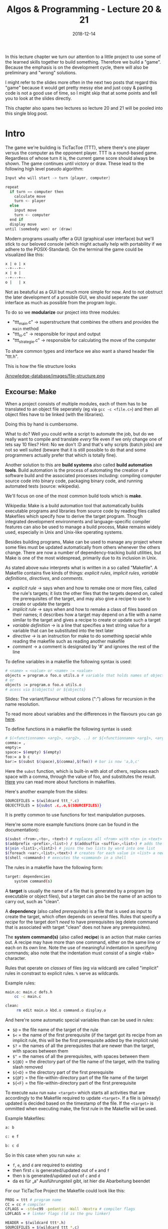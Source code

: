 #+TITLE: Algos & Programming - Lecture 20 & 21
#+DATE: 2018-12-14
#+HUGO_BASE_DIR: ../../../
#+HUGO_SECTION: uni/algos
#+HUGO_DRAFT: false
#+HUGO_AUTO_SET_LASTMOD: true


In this lecture chapter we turn our attention to a little project to use some of the learned skills together to build something. Therefore we build a "game". Because the emphasis is on the development cycle, there will also be preliminary and "wrong" solutions.

I might refer to the slides more often in the next two posts that regard this "game" because it would get pretty messy else and just copy & pasting code is not a good use of time, so I might skip that at some points and tell you to look at the slides directly.

This chapter also spans two lectures so lecture 20 and 21 will be pooled into this single blog post.

* Intro
The game we're building is TicTacToe (TTT), where there's one player versus the computer as the opponent player. TTT is a round-based game. Regardless of whose turn it is, the current game score should always be shown. The game continues until victory or draw.
These lead to the following high level pseudo algorithm:
#+BEGIN_SRC c
Input who will start -> turn {player, computer}

repeat
  if turn == computer then
    calculate move
    turn <- player
  else
    input move
    turn <- computer
  end if
  display move
until (somebody won) or (draw)
#+END_SRC

Modern programs usually offer a GUI (graphical user interface) but we'll stick to our beloved console (which might actually help with portability if we adhere to the POSIX-Standard).
On the terminal the game could be visualized like this:
#+BEGIN_SRC sh
x | o | x
--+---+--
x | o | 
--+---+--
o |   | x
#+END_SRC
Not as beatufiul as a GUI but much more simple for now. And to not obstruct the later development of a possible GUI, we should seperate the user interface as much as possible from the program logic.

To do so we *modularize* our project into three modules:
- "ttt_main.c" \rightarrow superstructure that combines the others and provides the =main= method
- "ttt_io.c" \rightarrow responsible for input and output
- "ttt_strategie.c" \rightarrow responsible for calculating the move of the computer
  
To share common types and interface we also want a shared header file "ttt.h".

This is how the file structure looks

[[/knowledge-database/images/file-structure.png ]]

** Excourse: Make
When a project consists of multiple modules, each of them has to be translated to an object file seperately (eg via =gcc -c <file.c>=) and then all object files have to be linked (with the libraries).

Doing this by hand is cumbersome.

What to do? Well you could write a script to automate the job, but do we really want to compile and translate /every/ file even if we only change one of lets say 10 files? Hint: No we don't :D and that's why scripts (batch jobs) are not so well suited (beware that it is still possible to do that and some programmers actually prefer that which is totally fine).

Another solution to this are *build systems* also called *build automation tools*. Build automation is the process of automating the creation of a software build and the associated processes including: compiling computer source code into binary code, packaging binary code, and running automated tests (source: wikipedia).

We'll focus on one of the most common build tools which is *make*.

Wikipedia: Make is a build automation tool that automatically builds executable programs and libraries from source code by reading files called Makefiles which specify how to derive the target program. Though integrated development environments and language-specific compiler features can also be used to manage a build process, Make remains widely used, especially in Unix and Unix-like operating systems.

Besides building programs, Make can be used to manage any project where some files must be updated automatically from others whenever the others change. There are now a number of dependency-tracking build utilities, but Make is one of the most widespread, primarily due to its inclusion in Unix.

As stated above =make= interprets what is written in a so called "Makefile". A Makefile contains five kinds of things: /explicit rules/, /implicit rules/, /variable definitions/, /directives/, and /comments/.
- /explicit rule/ \rightarrow says when and how to remake one or more files, called the rule's targets; it lists the other files that the targets depend on, called the prerequisites of the target, and may also give a recipe to use to create or update the targets
- /implicit rule/ \rightarrow says when and how to remake a class of files based on their names; it describes how a target may depend on a file with a name similar to the target and gives a recipe to create or update such a target
- /variable definition/ \rightarrow is a line that specifies a text string value for a variable that can be substituted into the text later
- /directive/ \rightarrow is an instruction for make to do something special while reading the makefile such as reading another makefile
- /comment/ \rightarrow a comment is designated by '#' and ignores the rest of the line

To define variables in a makefile the following syntax is used:
#+BEGIN_SRC sh
# <name> = <value> or <name> := <value>
objects = program.o foo.o utils.o # variable that holds names of object files
# or
objects := program.o foo.o utils.o
# acess via $(objects) or ${objects}
#+END_SRC
Slides: The variant/flavour without colons (":") allows for recursion in the name resolution.

To read more about variables and the differences in the flavours you can go [[https://ftp.gnu.org/old-gnu/Manuals/make-3.79.1/html_chapter/make_6.html][here]].

To define functions in a makefile the following syntax is used:
#+BEGIN_SRC sh
# $(<functionname> <arg1>, <arg2>, ..) or ${<functionname> <arg1>, <arg2>, ..} 
comma:= ,
empty:=
space:= $(empty) $(empty)
foo:= a b c
bar:= $(subst $(space),$(comma),$(foo)) # bar is now 'a,b,c'
#+END_SRC
Here the =subst= function, which is built-in with alot of others, replaces each space with a comma, through the value of foo, and substitutes the result. [[https://www.gnu.org/software/make/manual/html_node/Functions.html][Here]] you can read more about functions in makefiles.

Here's another example from the slides:
#+BEGIN_SRC sh
SOURCEFILES = $(wildcard ttt_*.c)
OBJECTFILES = ${subst .c,.o,$(SOURCEFILES)}
#+END_SRC
It is pretty common to use functions for text manipulation purposes.

Here're some more example functions (more can be found in the documentation):
#+BEGIN_SRC sh
$(subst <from>,<to>, <text>) # replaces all <from> with <to> in <text>
$(addprefix <prefix>,<list>) / $(addsuffix <suffix>,<list>) # adds the pre or suffix to every word in <list>
$(join <list1>,<list2>) # joins the two lists by word into one list
$(foreach <var>,<list>,<text>) # creates for each value in <list> a new instance of <text> in which every occurence of <var> is replaced by the list value
$(shell <command>) # executes the <command> in a shell
#+END_SRC

The rules in a makefile have the following form:
#+BEGIN_SRC sh
target: dependencies
    system command(s)
#+END_SRC

A *target* is usually the name of a file that is generated by a program (eg executable or object files), but a target can also be the name of an action to carry out, such as "clean".

A *dependency* (also called /prerequisite/) is a file that is used as input to create the target, which often depends on several files. Rules that specify a /recipe/ for the target don't /need/ to have prerequisites (eg delete command that is associated with target "clean" does not have any prerequisites).

The *system command(s)* (also called *recipe*) is an action that make carries out. A recipe may have more than one command, either on the same line or each on its own line. Note the use of meaningful indentation in specifying commands; also note that the indentation must consist of a single <tab> character.

Rules that operate on /classes/ of files (eg via wildcard) are called "implicit" rules in constrast to explicit rules. =%= serve as wildcards.

Example rules:
#+BEGIN_SRC sh
main.o: main.c defs.h
    cc -c main.c
    
clean:
     rm edit main.o kbd.o command.o display.o
#+END_SRC

And here're some automatic special variables than can be used in rules:
- =$@= = the file name of the target of the rule
- =$<= = the name of the first prerequisite (if the target got its recipe from an implicit rule, this will be the first prerequisite added by the implicit rule)
- =$?= = the names of all the prerequisites that are newer than the target, with spaces between them
- =$^= = the names of all the prerequisites, with spaces between them
- =${@D}= = the directory part of the file name of the target, with the trailing slash removed 
- =${<D}= = the directory part of the first prerequisite
- =${@F}= = the file-within-directory part of the file name of the target
- =${<F}= = the file-within-directory part of the first prerequisite

  
To execute =make= run =make <target>= which starts all activities that are accordingly to the Makefile required to update =<target>=. If a file is (already) updated is decided based on the timestamp of the file. If the =<target>= is ommitted when executing make, the first rule in the Makefile will be used. 

Example Makefiles:
#+BEGIN_SRC sh
a: b

c: e f

b: c d
#+END_SRC
So in this case when you run =make a=:
- =f=, =e=, and =d= are required to existing
- then first =c= is generated/updated out of =e= and =f=
- then =b= is generated/updated out of =c= and =d=
- da es für „a“ Ausführungsteil gibt, ist hier die Abarbeitung beendet
  
For our TicTacToe Project the Makefile could look like this:
#+BEGIN_SRC sh
PROG = ttt # program name
CC = cc # compiler
CFLAGS = -std=c99 -pedantic -Wall -Wextra # compiler flags
LDFLAGS = # linker flags (ld is the gnu linker)

HEADER = $(wildcard ttt*.h)
SOURCEFILES = $(wildcard ttt_*.c)
OBJECTFILES = $(subst .c, .o, $(SOURCEFILES))

$(PROG): $(OBJECTFILES)
    $(CC) $(LDFLAGS) $(OBJECTFILES) -o $(PROG)
                
%.o: %c
    $(CC) -c $(CFLAGS) $<
                
.PHONY: clean
clean:
    rm -f $(PROG) *.o

#+END_SRC

** The Main Loop
Going back to our initial draft of our high level pseudo code algorithm we might want some modifications that account for:
- recognition weather win or draw
  - probably closely related to the strategy part of our program so should be done there
- cancellation of the game
  - has to be dealt with in the main loop
- multiple games in a row
  - also belongs in the main loop
    
Here's the second version:
#+BEGIN_SRC c
repeat
  Input who will start -> turn {player, computer}

  repeat
    if turn == computer then
      calculate move
      turn <- player
    else // turn = player
      input move // abort is special move
      turn <- computer
    end if
    display move
  until (somebody won) or (draw) or (abort)
  Input if another game?
until not another game
#+END_SRC

This is how the main loop in "ttt_main.c" could look like in C:
#+BEGIN_SRC c
  do { // main loop
    int player =  ttt_x_or_o(); // select symbol (x or o)
    bool computer_turn = (player == 'o'); // x starts if player is o then the computer starts
    ttt_init_board(board); // erase board
    int move, assessment;

    do { // main loop for a game instance
      ttt_update_display(board); // display board
      move = computer_turn ? // computer's move?
        ttt_calculate_move(board, ttt_opponent(player)) : ttt_input_move(board);

      if (move != TTT_ABORT) { // continue?
        board[move] = computer_turn ? ttt_opponent(player) : player; // apply move
      }

      computer_turn = !computer_turn; // change the turn
      assessment = ttt_won_or_draw(board, player); // game over?

      if (assessment != TTT_UNDECIDED) { // game finished
        ttt_update_display(board); // display final board
        ttt_output_result(assessment); // print result
      }
    } while ((move != TTT_ABORT) && (assessment == TTT_UNDECIDED));
   } while (ttt_another_game() == true);
#+END_SRC
As you can see we use function that are not defined yet. Some of those shall be implemented in other modules. A somewhat common ("best") practice is to prefix global names with the name of the project (and optionally the module) to reduce the likelihood of name conflicts. In this case we use =ttt_= as a prefix.

Now we've got to ask ourselves how we want to represent the data in C. It first seems natural to use a multidimensional array =int board[3][3]= to represent the game board. *But*
- this would always require two indices \rightarrow and therefore 2 loops
- it is likely that we want to pass the board to functions \rightarrow *array decay* even unclearer when dealing with nested arrays (see lecture 08 for array decay)

For those reasons we use a "normal" array with 9 fields =int board[9]= (resp =typedef int ttt_board_t[NUMBER_OF_FIELDS])=.

Let's put declarations of types and constants in the shared header file =ttt.h=
#+BEGIN_SRC c
  #include <stdbool.h>

  /* general constants */
  typedef enum {TTT_ABORT = -1, NUMBER_OF_FIELDS = 9} ttt_constant_t;

  /* game outcomes */
  typedef enum {TTT_PLAYER_WINS, TTT_COMPUTER_WINS, TTT_DRAW, TTT_UNDECIDED} ttt_result_t;

  typedef int ttt_board_t[NUMBER_OF_FIELDS];
#+END_SRC
The prototypes (interfaces/declarations) of the (to be written) C functions that will be called from other modules will also be added there.

Two of the functions that we used in the main loop also go into the main file "ttt_main.c":
#+BEGIN_SRC c
  void ttt_init_board(ttt_board_t f) {
    /* emtpies every field */
    int i;
    for (i = 0; i < NUMBER_OF_FIELDS; i++) {
      f[i] = ' ';
    }
  }

  char ttt_opponent(char symbol) {
    switch (symbol)
      {
      case 'x': return 'o';
      case 'o': return 'x';
      default: return ' ';
      }
  }
#+END_SRC
** Input & Output
Since we use a text based interface our user interface is not so complicated and does not require as much of an effort (real user interfaces usually require a lot of work). But we still want to be lazy :D

For example let's look at options to clear the screen:
- scroll down \rightarrow window size has to be known (N)
- unix command =clear= \rightarrow really slow and not portable (N)
- ANSI/VT100 escape sequence (control command) \rightarrow also not 100% portable
- best solution: usage of portable libraries for example ncurses (or pdcurses for windows)
  
To keep it simple we use the solution with the ANSI escape codes:
#+BEGIN_SRC C
  /* Use VT100 ESC code to clean terminal */
  static void ttt_clean_terminal(void) {
    printf("%c[2J", 27);
  }
#+END_SRC

Now to determine whether or not another game should be started we use =getchar()=, which returns the integer value (!) of the entered character.
#+BEGIN_SRC c
  bool ttt_another_game() {
    int input;
    printf("Do you want to play another game [y/n] -> ");
    input = getchar();
    getchar(); // see notes below..
    if ((input == 'Y') || (input == 'y') ) {
      return true;
    } else {
      return false;
    }
  }
#+END_SRC
Slides: Es gibt allerdings ein Problem und zwar, dass das Terminal gibt eine Eingabe erst weiter, wenn <RETURN> gedrückt wurde. Das Zeichen "⏎" ist Teil des Eingabestroms. Lösung: Die Funktion wird zweimal aufgerufen und das zweite Ergebnis verworfen.

I actually fail to see what is meant by the "problem" described above and how the second call to =getchar()= should help with that... I tested the code with and without it and got identical behaviour, but this is what stands in the slides.


Now let's implement the function for inputting a move:
#+BEGIN_SRC c
  int ttt_input_move(const ttt_board_t board) {
    int input;
    printf("\nPlease enter the number of the field you want to occupy (0 for abort)\n");

    ttt_display_board(numberfield);

    printf("Your move ->");

    do {
      do {
        input = getchar(); getchar(); // xD defuq :D
      } while ((input < '0') || input > '9');

      if (input == '0') return TTT_ABORT;

      input = input - 1 // character to integer array index
        } while (board[input] != ' ');

    return input;
  }
#+END_SRC

To output/print the board we use a bit of ACII art :D
#+BEGIN_SRC C
  void ttt_display_board(const ttt_board_t board) {
    for (int i = 0; i < 3; i++) {
      if (i) { // not for first row
        printf("\n   -+-+-");
      }

      printf("\n   ");

      for (int j = 0; j < 3; i++) {
        if (j) { // not for first column
          printf("|");
        }

        printf("%c", board[3*i+j]);
      }
    }
    printf("\n");
  }
#+END_SRC

** Strategy & Logic
Now we turn our attention to the strategy and logic behind the Computer's move. Let's start with a high level strategy that can be finetuned later on:
#+BEGIN_SRC C
// Computer's Move Version 1
if (can I win?) then
    choose winning move
else
    if (can opponent win?) then
        block winning move
    else
        if can I win next time? then
            prepare win
        else
            whatever
        end if
    end if
end if
#+END_SRC
To choose the winning move we have to know which combinations are considered a win. There are exactly 8 different winning combinations

[[/knowledge-database/images/winning-combinations.png ]]

Such combination is from now on called /triple/. A win with a triple is possible when two fields of a triple are occupied with the own symbol/mark and the third field is free/unoccupied. Therefore there are \(8*3=24\) combinations for *"can I win?"*.

We could hardcode this:
#+BEGIN_SRC C
  // winning_move (not final version)
  int winning_move(const ttt_board_t f, char s) {

    /* triplet (0,1,2) */
    if ((f[0] == s) && (f[1] == s) && (f[2] == ' ')) return 2;
    if ((f[1] == s) && (f[2] == s) && (f[0] == ' ')) return 0;
    if ((f[0] == s) && (f[2] == s) && (f[1] == ' ')) return 1;

    /* ...
       and so on
       ...
    ,*/

    /* triplet (2,4,6) */
    if ((f[2] == s) && (f[4] == s) && (f[6] == ' ')) return 6;
    if ((f[4] == s) && (f[6] == s) && (f[2] == ' ')) return 2;
    if ((f[2] == s) && (f[6] == s) && (f[4] == ' ')) return 4;

    return -1;
  }
#+END_SRC
Although this function is correct. It is rather convoluted, unneccessarily big and therefore error prone. Another idea is to use data and indirections:
#+BEGIN_SRC C
  // winning_move (not final version)
  enum { NUMBER_TRIPLES = 8, NONE = -1}; // Number of winning triples, and code when no win possible
  typedef int ttt_triple_t[3];

  const ttt_triple_t triples[NUMBER_TRIPLES] =
    {
     {0,1,2}, {3,4,5}, {6,7,8}, {0,3,6}, {1,4,7}, {2,5,8}, {0,4,8}, {2,4,6}
    };

  int winning_move(const ttt_board_t f, char s) {

    for (int i = 0; i < NUMBER_TRIPLES; ++i) {
      for (int j = 0; j < 3; ++j) {
        /* always get the two other indices to check all possible combs in a triple
           j = 0 -> idx2=1, idx3=2
           j = 1 -> idx2=2, idx3=0
           j = 2 -> idx2=0, idx3=1
         ,*/
        int idx2 = (j+1) % 3;
        int idx3 = (j+2) % 3;

        // check the fields specified in triples eg 3,4,5 in the game board f
        if ((f[triples[i][j]] == ' ') &&
            (f[triples[i][idx2]] == s) &&
            (f[triples[i][idx3]] == s)) {
          return triples[i];
        }
      }
    }

    return NONE;
  }
#+END_SRC

To determine whether or not the opponent can win (/can opponent win?/) we can use the same function:
#+BEGIN_SRC C
  // can opponent win (not final version)
  int block_opponent_winning_move(const ttt_board_t f, char s) {
    return winning_move(f, ttt_opponent(s));
  }
#+END_SRC

Looking at this, a structure becomes apparent: Multiple functions that evaluate the positions similar to =winning_move()= are needed. So let's formulate a more generic function to evaluate the board situation/positions.

There are a few things that could be of interest in regards to the situation on the board:
- a triple has won \rightarrow end the game
- a triple can lead to a win \rightarrow =winning_move()=
- a triple is "mine" (triple is blocked/marked by me) \rightarrow can force an opponent to a certain move
- a triple is useless (because blocked by both)
- a triple is empty
  
How can we assess different "evaluations" of situations via code when we calculate them via the same schema? Idea: Usage of prime numbers.

Own symbol counts 2. Opponent symbol counts 5 and an empty field counts 0. Then the fields/counts of a triple are added:
- own win \rightarrow \sum = 6
- opponent win \rightarrow \sum = 15
- own win possible \rightarrow \sum = 4
- opponent win possible \rightarrow \sum = 10
- "my" triple \rightarrow \sum = 2
- "opponent's" triple \rightarrow \sum = 5
- empty triple \rightarrow \sum = 0
- useless triple \rightarrow \sum = 7 or \sum = 9 or \sum = 12

The advantage of this approach is that each triple only needs to be evaluated once. The disadvantage is that we then have to search /in/ the triple for the empty field afterwards, but we are willing to take this consequence because we only execute once.
#+BEGIN_SRC C
  enum { NUMBER_TRIPLES = 8, I_KEY = 2, OPP_KEY = 5 };


  typedef int ttt_triple_t[3];

  const ttt_triple_t triples[NUMBER_TRIPLES] =
    {
     {0,1,2}, {3,4,5}, {6,7,8}, {0,3,6}, {1,4,7}, {2,5,8}, {0,4,8}, {2,4,6}
    };


  // Evaluate a triple in accordance to the marked fields and keys
  int ttt_evaluate(const ttt_board_t field, int tnr, int my_symbol) { // tnr = index of tuple we want to evaluate
    int val = 0;
    int opp_symbol = ttt_opponent(my_symbol);

    for (int i = 0; i < 3; ++i) {
      if (field[triples[tnr][i]] == my_symbol) {
        val += I_KEY;
      } else if (field[triples[tnr][i] == opp_symbol]) {
        val += OPP_KEY;
      }
    }

    return val;
  }
#+END_SRC

Now the strategy of the computer under the use of =ttt_evaluate= would look like this:
#+BEGIN_SRC C
  static int winning_move(const ttt_board_t board,
                          const ttt_tripleval_t eval,
                          int who) {
    for (int i = 0; i < NUMBER_TRIPLES, i++) {
      if (eval[i] == who) { // find winning triple 
        for (int j = 0; j < 3; j++) {
          if (board[triples[i][j]] == ' ') { // find the empty place
            return triples[i][j];
          }
        }
      }
    }
    return NONE;
  }

  int ttt_calculate_move(const ttt_board_t board, char symbol) {
    ttt_tripleval_t eval;

    for (int i = 0; i < NUMBER_TRIPLES; ++i) {
      eval[i] = ttt_evaluate(field, i, symbol);
    }

    int move = winning_move(board, eval, I_CANWIN);

    if (move != NONE) {
      return move;
    }

    move = winning_move(board, eval, OPP_CANWIN);

    if (move != NONE) {
      return move;
    }

    // slides: yet to implement

    return NONE;
  }
#+END_SRC

If we think back to our high level strategy:
#+BEGIN_SRC C
if (can I win?) then
    choose winning move
else
    if (can opponent win?) then
        block winning move
    else
        if can I win next time? then
            prepare win
        else
            whatever
        end if
    end if
end if
#+END_SRC
How can we /prepare a win/ for the next draw (Zug)?

To prepare a win we should prepare two triples that can be won (fork). For example in this picture where the computer is X and the player (O) can only block 1 winning triple

[[/knowledge-database/images/fork.png ]]

The "common" field (in both winning tuples, the X in the bottom left)  shall be called "pivot field".

To find a pivot field two conditions need to be fulfilled:
- there have to be two triples that are solely owned by the computer (count/score = 2)
- those two triples need to share an empty field
  
Procedure:
- inspect all 8 win tuples and determine whether or not they are evaluated with 2
- every field that occurs in one of these tuples *and is empty* gets a point (+=1)
- a field that then has more than 1 point is a pivot field
  
#+BEGIN_SRC C
  int forking_move(const ttt_playground_t field, const ttt_tripleval_t eval) {
    int i, j = 0;
    int singles[NUMBER_OF_FIELDS] = {0 ,0 ,0 ,0 ,0 ,0 ,0 ,0 ,0}; // used to count the "points"

    for (i = 0; i < NUMBER_TRIPLES; ++i) {
      if (eval[i] == I_KEY) {
        for (j = 0; j < 3; j++) {
          if (field[triples[i][j]] == ' ') {
            ++singles[triples[i][j]];
          }
        }
      }
    }

    // iterate over singles and find one with >1 points which is therefore pivot field
    for (i = 0; i < NUMBER_OF_FIELDS; ++i) {
      if (singles[i] >= 2) {
        return i;
      }
    }

    return NONE;
  }
#+END_SRC

** Offense
Suppose that our strategic calculations up till now don't yield a move. In that case we should execute a logic that blocks possible wins (via pivot fields) from our opponent. Let's adapt our high level algorithm accordingly:
#+BEGIN_SRC C
if (can I win?) then
    choose winning move
else
    if (can opponent win?) then
        block winning move
    else
        if (can I fork?) then
            choose pivot element
        else
            if (can opponent fork?) then
                block opponent's pivot element
            else 
                whatever
            end if
        end if
    end if
end if
#+END_SRC
The problem with that is however that the opponent could get into possession of two pivot elements. So as an alternative approach we choose to go the offensive route, trying to get into a situation where we're forcing our opponent to block a win of ourselves. /But/ there's an important detail. We have to avoid that we "gift" our opponent a fork/pivot field by forcing him to block our win! See below:

[[/knowledge-database/images/opponent-fork.png ]]

So we have to adapt the strategy once again:
#+BEGIN_SRC C
if (can I win?) then
    choose winning move
else
    if (can opponent win?) then
        block winning move
    else
        if (can I fork?) then
            choose pivot element
        else
            if (can I force without opponent's fork?) then
                choose forcing move
            else 
                move to best available place
            end if
        end if
    end if
end if
#+END_SRC
To find our offensive move/draw we first inspect where we *cannot* go. The fields remaining from that analysis are pivot fields of our opponent. Then we search for triples where we own *exactly one* field (and where there's *no* opponent field) and score those fields with a score of 2. If there's an pivot element from our opponent in one of those triples choose that as the target for our next move, else just choose an empty field. Here's the C implementation:
#+BEGIN_SRC C
  int forcing_move (const ttt_board_t board, const ttt_tripleval_t eval) {
    int opp_singles[NUMBER_OF_FIELDS];
    for (int i = 0; i < NUMBER_TRIPLES; ++i) {
      if (eval[i] == OPP_KEY) {
        for(int j = 0; j < 3; j++) {
          if (board[triples[i][j]] == ' ') {
            ++opp_singles[triples[i][j]];
          }
        }
      }
    }

    for (int i = 0; i < NUMBER_TRIPLES; ++i) {

      if (eval[i] == I_KEY) {

        if ((opp_singles[triples[i][0]] <= 1) &&
            (opp_singles[triples[i][1]] <= 1) &&
            ( opp_singles[triples[i][2]] <= 1)) {

          for (j = 0; j < 3; j++) {
            if (board[triples[i][j]] == ' ') {
              return triples[i][j];
            }
          }

        }

        for (j =0; j < 3; j++) {
          if( opp_singles[triples[i][j]] > 1) {
            return triples[i][j];
          }
        }
      }
    }
    return NONE ;
  }
#+END_SRC

In the case where we still don't have a field for the next draw, we /move to best available place/ in accordance to our algorithm. Fields still have different value though (middle \rightarrow corners \rightarrow edges):
#+BEGIN_SRC C
  int best_remaining_move(const ttt_board_t board) {
    const int best[] = {4, 0, 2, 6, 8, 1, 3, 5, 7}; // fields sorted by decreasing value

    for (int i = 0; i < NUMBER_OF_FIELDS; ++i) {
      if (board[best[i]] == ' ') // if available
        return best[i];
    }

    return NONE; // should never happen
  }
#+END_SRC

By combining all these functions that we defined, we are now able to calculate the move:
#+BEGIN_SRC C
  int ttt_calculate_move (const ttt_board_t field, char symbol) {
    ttt_tripleval_t eval;

    for (int i = 0; i < NUMBER_TRIPLES; ++i) {
      eval[i] = evaluate(field, i, symbol);
    }

    int move = winning_move(field, eval, I_CANWIN);
    if (move != NONE) return move;

    move = winning_move(field, eval, OPP_CANWIN);
    if (move != NONE) return move;

    move = forking_move(field, eval);
    if (move != NONE) return move;

    move = forcing_move(field, eval);
    if (move != NONE) return move;

    return best_remaining_move(field);
  }
#+END_SRC

Since all the functionality is combined in =ttt_calculate_move= we only have to make this function available to the outside, and declare all the other, internal functions as static. 

The last function we will also globally need is =ttt_win_or_draw= to determine the end of a game:
#+BEGIN_SRC C
  ttt_result_t ttt_won_or_draw ( const ttt_board_t board , char symbol) {
    bool undecided = false;

    for(int i = 0; i < NUMBER_TRIPLES; i++) {

      int state = evaluate(board, i, 'x');

      switch (state) {
      case I_WIN:
        if (symbol == 'x') return TTT_PLAYER_WINS;
        else return TTT_COMPUTER_WINS;
      case OPP_WIN:
        if (symbol == 'o') return TTT_PLAYER_WINS ;
        else return TTT_COMPUTER_WINS;
      case DRAW_I: /* falltrough */
      case DRAW_OPP: /* fall trough */
        break;
      case DRAW: /* fall trough */
      default:
        undecided = true;
      }
    }

    if (undecided) {
      return TTT_UNDECIDED; 
    } else {
      return TTT_DRAW; 
    }

  }
#+END_SRC

Aaaaaand that's it  ◕ ‿‿ ◕ 

The whole tic tac toe code is in the appendix of the official script. And remember that this is just /one of many/ ways on how to implement tic tac toe :)

------ 
Sources: Wikipedia was heavily used for this post
